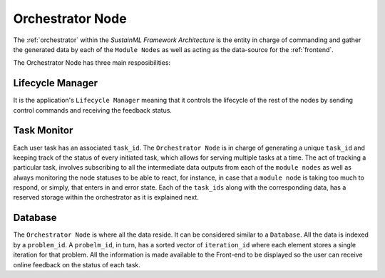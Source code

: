 .. _orchestrator:

Orchestrator Node
=================

.. raw:: html

   <style>
        .module_node:not(#orchestrator) rect {
            fill: #aaa;
            stroke: #888 !important;
        }

        .module_node {
            opacity: 1;
            transition: opacity 0.1s;
        }

        svg:hover .module_node:not(#orchestrator) {
            opacity: 0.6;
        }

        .module_node:hover:not(#module_node) {
            opacity: 1 !important;
        }

    </style>

.. raw:: html
   :file: ../../../figures/svg_href_loader.html

.. raw:: html
   :file: ../../../figures/sustainml_framework_arch.svg

The :ref:`orchestrator` within the *SustainML Framework Architecture* is the entity in charge of commanding and gather the generated data by each of the ``Module Nodes`` as well as acting as the data-source for the :ref:`frontend`.

The Orchestrator Node has three main resposibilities:

Lifecycle Manager
^^^^^^^^^^^^^^^^^

It is the application's ``Lifecycle Manager`` meaning that it controls the lifecycle of the rest of the nodes by sending control commands and receiving the feedback status.

Task Monitor
^^^^^^^^^^^^

Each user task has an associated ``task_id``. The ``Orchestrator Node`` is in charge of generating a unique ``task_id`` and keeping track of the status of every initiated task, which allows for serving multiple tasks at a time.
The act of tracking a particular task, involves subscribing to all the intermediate data outputs from each of the ``module nodes`` as well as always monitoring the node statuses to be able to react, for instance, in case that a ``module node`` is taking too much to respond, or simply, that enters in and error state.
Each of the ``task_ids`` along with the corresponding data, has a reserved storage within the orchestrator as it is explained next.

Database
^^^^^^^^

The ``Orchestrator Node`` is where all the data reside. It can be considered similar to a ``Database``.
All the data is indexed by a ``problem_id``.
A ``probelm_id``, in turn, has a sorted vector of ``iteration_id`` where each element stores a single iteration for that problem.
All the information is made available to the Front-end to be displayed so the user can receive online feedback on the status of each task.

